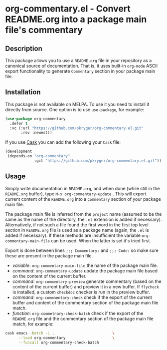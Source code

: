 #+STARTUP: showeverything
#+STARTUP: literallinks
#+OPTIONS: toc:nil num:nil author:nil
* org-commentary.el - Convert README.org into a package main file's commentary
:PROPERTIES:
:CUSTOM_ID: org-commentary.el---convert-readme.org-into-a-package-main-files-commentary
:END:
[[https://github.com/pkryger/org-commentary.el/actions/workflows/test.yml][https://github.com/pkryger/org-commentary.el/actions/workflows/test.yml/badge.svg]]

** Description
:PROPERTIES:
:CUSTOM_ID: description
:END:
This package allows you to use a =README.org= file in your repository as a
canonical source of documentation.  That is, it uses built-in =org-mode= ASCII
export functionality to generate =Commentary= section in your package main
file.

** Installation
:PROPERTIES:
:CUSTOM_ID: installation
:END:
This package is not available on MELPA.  To use it you need to install it
directly from source.  One option is to use =use-package=, for example:

#+begin_src emacs-lisp :results value silent
(use-package org-commentary
  :defer t
  :vc (:url "https://github.com/pkryger/org-commentary.el.git"
       :rev :newest))
#+end_src

If you use [[https://github.com/cask/cask][Cask]] you can add the following
your =Cask= file:

#+begin_src emacs-lisp :results value silent
(development
 (depends-on "org-commentary"
             :git "https://github.com/pkryger/org-commentary.el.git"))
#+end_src

** Usage
:PROPERTIES:
:CUSTOM_ID: usage
:END:
Simply write documentation in =README.org=, and when done (while still in the
=README.org= buffer), type =M-x org-commentary-update= .  This will export
current content of the =README.org= into a =Commentary= section of your package
main file.

The package main file is inferred from the =project= name (assumed to be the
same as the name of the directory, the =.el= extension is added if necessary).
Alternatively, if not such a file found the first word in the first top level
section in =README.org= file is used as a package name (again, the =.el= is
added if necessary).  If these methods are insufficient the variable
=org-commentary-main-file= can be used.  When the latter is set it's tried
first.

Export is done between lines ~;;; Commentary:~ and ~;;; Code:~ so make sure
these are present in the package main file.

- /variable/: =org-commentary-main-file= the name of the package main file.
- /command/: =org-commentary-update= update the package main file based on the
  content of the current buffer.
- /command/: =org-commentary-preview= generate commentary (based on the content
  of the current buffer) and preview it in a new buffer.  If =flycheck= is
  installed, a custom =checkdoc= checker is run in the preview buffer.
- /command/: =org-commnentary-check= check if the export of the current buffer
  and content of the commentary section of the package main file match.
- /function/: =org-commetnary-check-batch= check if the export of the
  =README.org= file and the commentary section of the package main file match,
  for example:

#+begin_src bash :results value silent
cask emacs -batch -L .                          \
      --load org-commentary                     \
      --funcall org-commentary-check-batch
#+end_src

** Similar packages                                                :noexport:
:PROPERTIES:
:CUSTOM_ID: similar-packages
:END:
- [[https://github.com/smaximov/org-commentary][org-commentary]] - Provides
  similar functionality, but it seems to be not maintained (at the time of
  writing in Feb 2025, the last update was from 2016).  Comparing to this
  package, the original =org-commentary= is missing check and =flycheck=
  functionality, and generated commentary keeps code snippets in frames and
  it's generated with empty line endings.
- [[https://github.com/cute-jumper/org2elcomment][org2elcomment]] - Also
  provides an interactive function to update the commentary section of an Emacs
  Lisp file using the contents of an Org file opened in the current buffer.
  But it lacks preview and check functionality.  Also it uses the frames around
  code like =org-commentary= above.
- [[https://github.com/mgalgs/make-readme-markdown][make-readme-markdown]] - in
  contrast to =org-commentary=, this package treats an Emacs Lisp file as the
  canonical source of documentation. That file is used to generate =README= in
  the Markdown format. The package provides additional features like
  auto-detected badges and API documentation of public functions.

--------------

Happy coding! If you encounter any issues or have suggestions for improvements,
please don't hesitate to reach out on the
[[https://github.com/pkryger/org-commentary.el][GitHub repository]].  Your feedback
is highly appreciated.

# LocalWords: MELPA DWIM
